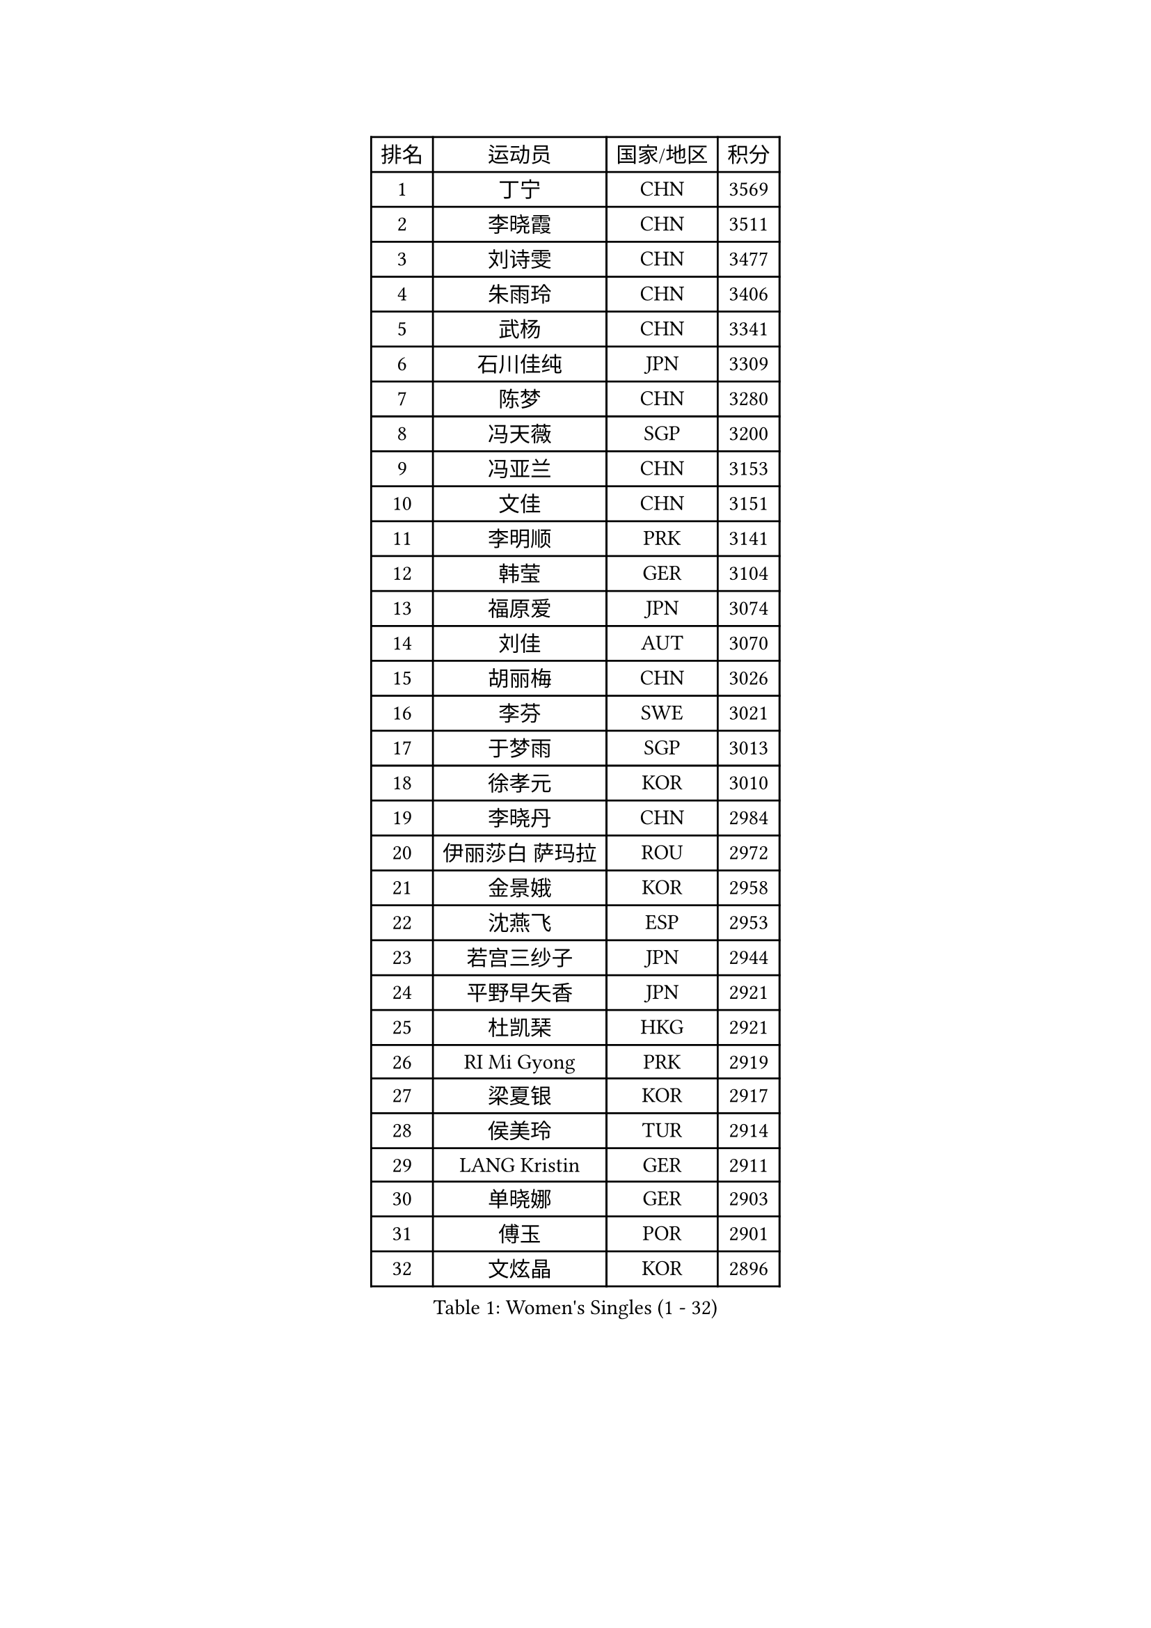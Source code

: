 
#set text(font: ("Courier New", "NSimSun"))
#figure(
  caption: "Women's Singles (1 - 32)",
    table(
      columns: 4,
      [排名], [运动员], [国家/地区], [积分],
      [1], [丁宁], [CHN], [3569],
      [2], [李晓霞], [CHN], [3511],
      [3], [刘诗雯], [CHN], [3477],
      [4], [朱雨玲], [CHN], [3406],
      [5], [武杨], [CHN], [3341],
      [6], [石川佳纯], [JPN], [3309],
      [7], [陈梦], [CHN], [3280],
      [8], [冯天薇], [SGP], [3200],
      [9], [冯亚兰], [CHN], [3153],
      [10], [文佳], [CHN], [3151],
      [11], [李明顺], [PRK], [3141],
      [12], [韩莹], [GER], [3104],
      [13], [福原爱], [JPN], [3074],
      [14], [刘佳], [AUT], [3070],
      [15], [胡丽梅], [CHN], [3026],
      [16], [李芬], [SWE], [3021],
      [17], [于梦雨], [SGP], [3013],
      [18], [徐孝元], [KOR], [3010],
      [19], [李晓丹], [CHN], [2984],
      [20], [伊丽莎白 萨玛拉], [ROU], [2972],
      [21], [金景娥], [KOR], [2958],
      [22], [沈燕飞], [ESP], [2953],
      [23], [若宫三纱子], [JPN], [2944],
      [24], [平野早矢香], [JPN], [2921],
      [25], [杜凯琹], [HKG], [2921],
      [26], [RI Mi Gyong], [PRK], [2919],
      [27], [梁夏银], [KOR], [2917],
      [28], [侯美玲], [TUR], [2914],
      [29], [LANG Kristin], [GER], [2911],
      [30], [单晓娜], [GER], [2903],
      [31], [傅玉], [POR], [2901],
      [32], [文炫晶], [KOR], [2896],
    )
  )#pagebreak()

#set text(font: ("Courier New", "NSimSun"))
#figure(
  caption: "Women's Singles (33 - 64)",
    table(
      columns: 4,
      [排名], [运动员], [国家/地区], [积分],
      [33], [POTA Georgina], [HUN], [2891],
      [34], [PASKAUSKIENE Ruta], [LTU], [2885],
      [35], [李洁], [NED], [2884],
      [36], [石垣优香], [JPN], [2882],
      [37], [李佼], [NED], [2880],
      [38], [吴佳多], [GER], [2862],
      [39], [李皓晴], [HKG], [2855],
      [40], [田志希], [KOR], [2852],
      [41], [佩特丽莎 索尔佳], [GER], [2845],
      [42], [LI Xue], [FRA], [2844],
      [43], [帖雅娜], [HKG], [2837],
      [44], [NG Wing Nam], [HKG], [2835],
      [45], [李倩], [POL], [2832],
      [46], [杨晓欣], [MON], [2828],
      [47], [维多利亚 帕芙洛维奇], [BLR], [2822],
      [48], [索菲亚 波尔卡诺娃], [AUT], [2813],
      [49], [森田美咲], [JPN], [2811],
      [50], [SOLJA Amelie], [AUT], [2807],
      [51], [陈思羽], [TPE], [2805],
      [52], [姜华珺], [HKG], [2802],
      [53], [早田希娜], [JPN], [2798],
      [54], [MONTEIRO DODEAN Daniela], [ROU], [2797],
      [55], [加藤美优], [JPN], [2796],
      [56], [玛妮卡 巴特拉], [IND], [2787],
      [57], [ABE Megumi], [JPN], [2786],
      [58], [IVANCAN Irene], [GER], [2783],
      [59], [PESOTSKA Margaryta], [UKR], [2779],
      [60], [LEE Eunhee], [KOR], [2777],
      [61], [BILENKO Tetyana], [UKR], [2776],
      [62], [KIM Jong], [PRK], [2775],
      [63], [木子], [CHN], [2775],
      [64], [平野美宇], [JPN], [2772],
    )
  )#pagebreak()

#set text(font: ("Courier New", "NSimSun"))
#figure(
  caption: "Women's Singles (65 - 96)",
    table(
      columns: 4,
      [排名], [运动员], [国家/地区], [积分],
      [65], [LIN Ye], [SGP], [2762],
      [66], [PARK Youngsook], [KOR], [2762],
      [67], [妮娜 米特兰姆], [GER], [2761],
      [68], [LI Chunli], [NZL], [2759],
      [69], [TIKHOMIROVA Anna], [RUS], [2757],
      [70], [YOON Sunae], [KOR], [2757],
      [71], [佐藤瞳], [JPN], [2755],
      [72], [倪夏莲], [LUX], [2751],
      [73], [EKHOLM Matilda], [SWE], [2750],
      [74], [SIBLEY Kelly], [ENG], [2750],
      [75], [MADARASZ Dora], [HUN], [2749],
      [76], [LIU Xi], [CHN], [2746],
      [77], [BALAZOVA Barbora], [SVK], [2746],
      [78], [KIM Hye Song], [PRK], [2741],
      [79], [LEE I-Chen], [TPE], [2741],
      [80], [#text(gray, "NONAKA Yuki")], [JPN], [2740],
      [81], [MAEDA Miyu], [JPN], [2738],
      [82], [伊藤美诚], [JPN], [2738],
      [83], [WINTER Sabine], [GER], [2736],
      [84], [GRZYBOWSKA-FRANC Katarzyna], [POL], [2735],
      [85], [#text(gray, "ZHU Chaohui")], [CHN], [2733],
      [86], [CHOI Moonyoung], [KOR], [2723],
      [87], [浜本由惟], [JPN], [2722],
      [88], [EERLAND Britt], [NED], [2721],
      [89], [PARTYKA Natalia], [POL], [2713],
      [90], [张蔷], [CHN], [2712],
      [91], [刘高阳], [CHN], [2711],
      [92], [LI Isabelle Siyun], [SGP], [2709],
      [93], [LI Ching Wan], [HKG], [2704],
      [94], [森樱], [JPN], [2702],
      [95], [FEHER Gabriela], [SRB], [2701],
      [96], [郑怡静], [TPE], [2695],
    )
  )#pagebreak()

#set text(font: ("Courier New", "NSimSun"))
#figure(
  caption: "Women's Singles (97 - 128)",
    table(
      columns: 4,
      [排名], [运动员], [国家/地区], [积分],
      [97], [PARK Seonghye], [KOR], [2689],
      [98], [LIU Xin], [CHN], [2689],
      [99], [IACOB Camelia], [ROU], [2688],
      [100], [VACENOVSKA Iveta], [CZE], [2688],
      [101], [XIAN Yifang], [FRA], [2683],
      [102], [PENKAVOVA Katerina], [CZE], [2682],
      [103], [#text(gray, "石贺净")], [KOR], [2678],
      [104], [SO Eka], [JPN], [2677],
      [105], [NOSKOVA Yana], [RUS], [2676],
      [106], [伯纳黛特 斯佐科斯], [ROU], [2668],
      [107], [SHENG Dandan], [CHN], [2668],
      [108], [PROKHOROVA Yulia], [RUS], [2660],
      [109], [KOMWONG Nanthana], [THA], [2654],
      [110], [KHETKHUAN Tamolwan], [THA], [2653],
      [111], [#text(gray, "NEMOTO Riyo")], [JPN], [2653],
      [112], [SILVA Yadira], [MEX], [2652],
      [113], [MANTZ Chantal], [GER], [2651],
      [114], [MATSUZAWA Marina], [JPN], [2649],
      [115], [LOVAS Petra], [HUN], [2648],
      [116], [TIAN Yuan], [CRO], [2646],
      [117], [顾玉婷], [CHN], [2645],
      [118], [MATSUDAIRA Shiho], [JPN], [2645],
      [119], [张默], [CAN], [2645],
      [120], [#text(gray, "YAMANASHI Yuri")], [JPN], [2644],
      [121], [ZHOU Yihan], [SGP], [2642],
      [122], [#text(gray, "DRINKHALL Joanna")], [ENG], [2642],
      [123], [MIKHAILOVA Polina], [RUS], [2642],
      [124], [何卓佳], [CHN], [2638],
      [125], [STRBIKOVA Renata], [CZE], [2637],
      [126], [张安], [USA], [2633],
      [127], [TAN Wenling], [ITA], [2631],
      [128], [BARTHEL Zhenqi], [GER], [2630],
    )
  )
